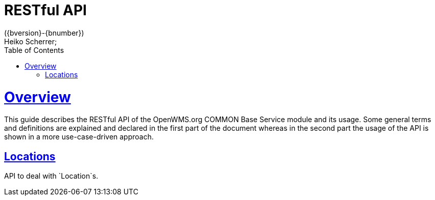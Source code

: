 = RESTful API
({bversion}-{bnumber})
Heiko Scherrer;
:doctype: book
:toc:
:sectanchors:
:sectlinks:
:toclevels: 2
:source-highlighter: highlightjs

[[overview]]
= Overview

This guide describes the RESTful API of the OpenWMS.org COMMON Base Service module and its usage. Some general terms and definitions
are explained and declared in the first part of the document whereas in the second part the usage of the API is shown in
a more use-case-driven approach.

[[resources-prg]]
== Locations

API to deal with `Location`s.

